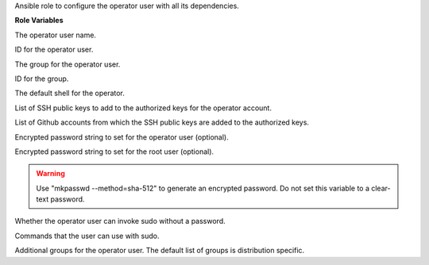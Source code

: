 Ansible role to configure the operator user with all its dependencies.

**Role Variables**

.. zuul:rolevar:: operator_user
   :default: dragon

The operator user name.

.. zuul:rolevar:: operator_user_id
   :default: 45000

ID for the operator user.

.. zuul:rolevar:: operator_group
   :default: dragon

The group for the operator user.

.. zuul:rolevar:: operator_group_id
   :default: 45000

ID for the group.

.. zuul:rolevar:: operator_shell
   :default: /bin/bash

The default shell for the operator.

.. zuul:rolevar:: operator_authorized_keys
   :default: []

List of SSH public keys to add to the authorized keys for the operator account.

.. zuul:rolevar:: operator_authorized_github_accounts
   :default: []

List of Github accounts from which the SSH public keys are added to the authorized keys.

.. zuul:rolevar:: operator_password

Encrypted password string to set for the operator user (optional).

.. zuul:rolevar:: operator_password_root

Encrypted password string to set for the root user (optional).

.. warning:: 
   Use "mkpasswd --method=sha-512" to generate an encrypted password.
   Do not set this variable to a clear-text password.

.. zuul:rolevar:: operator_sudo_nopasswd
   :default: true

Whether the operator user can invoke sudo without a password.

.. zuul:rolevar:: operator_sudo_cmd_list
   :default: ALL

Commands that the user can use with sudo.

.. zuul:rolevar:: operator_groups

Additional groups for the operator user. The default list of groups is distribution
specific.
